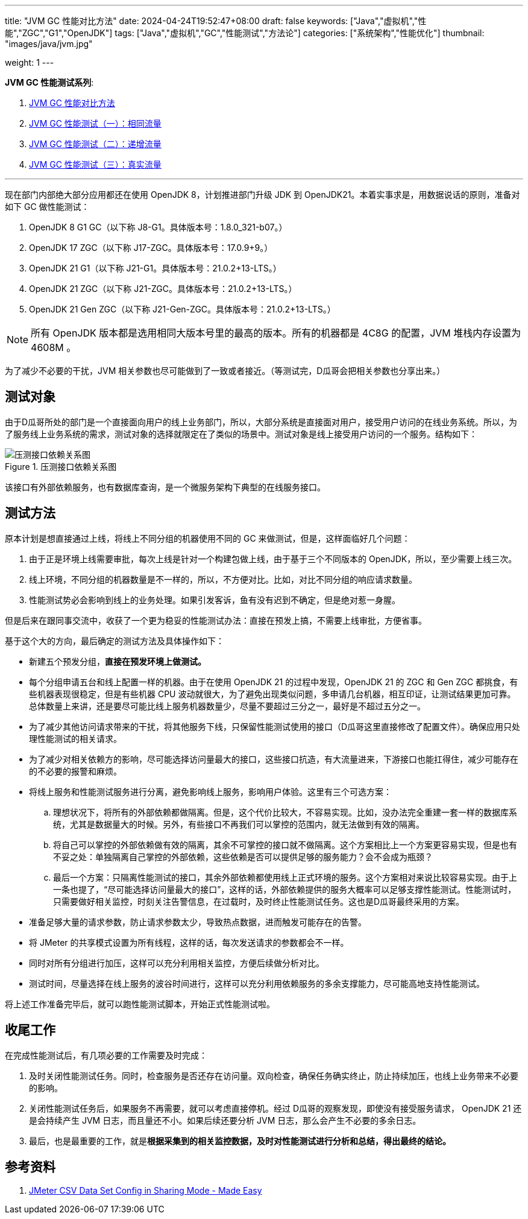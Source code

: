 ---
title: "JVM GC 性能对比方法"
date: 2024-04-24T19:52:47+08:00
draft: false
keywords: ["Java","虚拟机","性能","ZGC","G1","OpenJDK"]
tags: ["Java","虚拟机","GC","性能测试","方法论"]
categories: ["系统架构","性能优化"]
thumbnail: "images/java/jvm.jpg"

weight: 1
---


*JVM GC 性能测试系列*:

. https://www.diguage.com/post/gc-performance-comparison-method/[JVM GC 性能对比方法^]
. https://www.diguage.com/post/gc-performance-same-qps/[JVM GC 性能测试（一）：相同流量^]
. https://www.diguage.com/post/gc-performance-incremental-qps/[JVM GC 性能测试（二）：递增流量^]
. https://www.diguage.com/post/gc-performance-real-qps/[JVM GC 性能测试（三）：真实流量^]

'''


现在部门内部绝大部分应用都还在使用 OpenJDK 8，计划推进部门升级 JDK 到 OpenJDK21。本着实事求是，用数据说话的原则，准备对如下 GC 做性能测试：

. OpenJDK 8 G1 GC（以下称 J8-G1。具体版本号：1.8.0_321-b07。）
. OpenJDK 17 ZGC（以下称 J17-ZGC。具体版本号：17.0.9+9。）
. OpenJDK 21 G1（以下称 J21-G1。具体版本号：21.0.2+13-LTS。）
. OpenJDK 21 ZGC（以下称 J21-ZGC。具体版本号：21.0.2+13-LTS。）
. OpenJDK 21 Gen ZGC（以下称 J21-Gen-ZGC。具体版本号：21.0.2+13-LTS。）

NOTE: 所有 OpenJDK 版本都是选用相同大版本号里的最高的版本。所有的机器都是 4C8G 的配置，JVM 堆栈内存设置为 4608M 。

为了减少不必要的干扰，JVM 相关参数也尽可能做到了一致或者接近。（等测试完，D瓜哥会把相关参数也分享出来。）

== 测试对象

由于D瓜哥所处的部门是一个直接面向用户的线上业务部门，所以，大部分系统是直接面对用户，接受用户访问的在线业务系统。所以，为了服务线上业务系统的需求，测试对象的选择就限定在了类似的场景中。测试对象是线上接受用户访问的一个服务。结构如下：

image::/images/gc-performance/api.svg[title="压测接口依赖关系图",alt="压测接口依赖关系图",{image_attr}]

该接口有外部依赖服务，也有数据库查询，是一个微服务架构下典型的在线服务接口。

== 测试方法

原本计划是想直接通过上线，将线上不同分组的机器使用不同的 GC 来做测试，但是，这样面临好几个问题：

. 由于正是环境上线需要审批，每次上线是针对一个构建包做上线，由于基于三个不同版本的 OpenJDK，所以，至少需要上线三次。
. 线上环境，不同分组的机器数量是不一样的，所以，不方便对比。比如，对比不同分组的响应请求数量。
. 性能测试势必会影响到线上的业务处理。如果引发客诉，鱼有没有迟到不确定，但是绝对惹一身腥。

但是后来在跟同事交流中，收获了一个更为稳妥的性能测试办法：直接在预发上搞，不需要上线审批，方便省事。

基于这个大的方向，最后确定的测试方法及具体操作如下：

* 新建五个预发分组，**直接在预发环境上做测试。**
* 每个分组申请五台和线上配置一样的机器。由于在使用 OpenJDK 21 的过程中发现，OpenJDK 21 的 ZGC 和 Gen ZGC 都挑食，有些机器表现很稳定，但是有些机器 CPU 波动就很大，为了避免出现类似问题，多申请几台机器，相互印证，让测试结果更加可靠。总体数量上来讲，还是要尽可能比线上服务机器数量少，尽量不要超过三分之一，最好是不超过五分之一。
* 为了减少其他访问请求带来的干扰，将其他服务下线，只保留性能测试使用的接口（D瓜哥这里直接修改了配置文件）。确保应用只处理性能测试的相关请求。
* 为了减少对相关依赖方的影响，尽可能选择访问量最大的接口，这些接口抗造，有大流量进来，下游接口也能扛得住，减少可能存在的不必要的报警和麻烦。
* 将线上服务和性能测试服务进行分离，避免影响线上服务，影响用户体验。这里有三个可选方案：
.. 理想状况下，将所有的外部依赖都做隔离。但是，这个代价比较大，不容易实现。比如，没办法完全重建一套一样的数据库系统，尤其是数据量大的时候。另外，有些接口不再我们可以掌控的范围内，就无法做到有效的隔离。
.. 将自己可以掌控的外部依赖做有效的隔离，其余不可掌控的接口就不做隔离。这个方案相比上一个方案更容易实现，但是也有不妥之处：单独隔离自己掌控的外部依赖，这些依赖是否可以提供足够的服务能力？会不会成为瓶颈？
.. 最后一个方案：只隔离性能测试的接口，其余外部依赖都使用线上正式环境的服务。这个方案相对来说比较容易实现。由于上一条也提了，“尽可能选择访问量最大的接口”，这样的话，外部依赖提供的服务大概率可以足够支撑性能测试。性能测试时，只需要做好相关监控，时刻关注告警信息，在过载时，及时终止性能测试任务。这也是D瓜哥最终采用的方案。
* 准备足够大量的请求参数，防止请求参数太少，导致热点数据，进而触发可能存在的告警。
* 将 JMeter 的共享模式设置为所有线程，这样的话，每次发送请求的参数都会不一样。
* 同时对所有分组进行加压，这样可以充分利用相关监控，方便后续做分析对比。
* 测试时间，尽量选择在线上服务的波谷时间进行，这样可以充分利用依赖服务的多余支撑能力，尽可能高地支持性能测试。


将上述工作准备完毕后，就可以跑性能测试脚本，开始正式性能测试啦。

== 收尾工作

在完成性能测试后，有几项必要的工作需要及时完成：

. 及时关闭性能测试任务。同时，检查服务是否还存在访问量。双向检查，确保任务确实终止，防止持续加压，也线上业务带来不必要的影响。
. 关闭性能测试任务后，如果服务不再需要，就可以考虑直接停机。经过 D瓜哥的观察发现，即使没有接受服务请求， OpenJDK 21 还是会持续产生 JVM 日志，而且量还不小。如果后续还要分析 JVM 日志，那么会产生不必要的多余日志。
. 最后，也是最重要的工作，就是**根据采集到的相关监控数据，及时对性能测试进行分析和总结，得出最终的结论。**

== 参考资料

. https://www.blazemeter.com/blog/jmeter-csv-dataset-config[JMeter CSV Data Set Config in Sharing Mode - Made Easy^]
